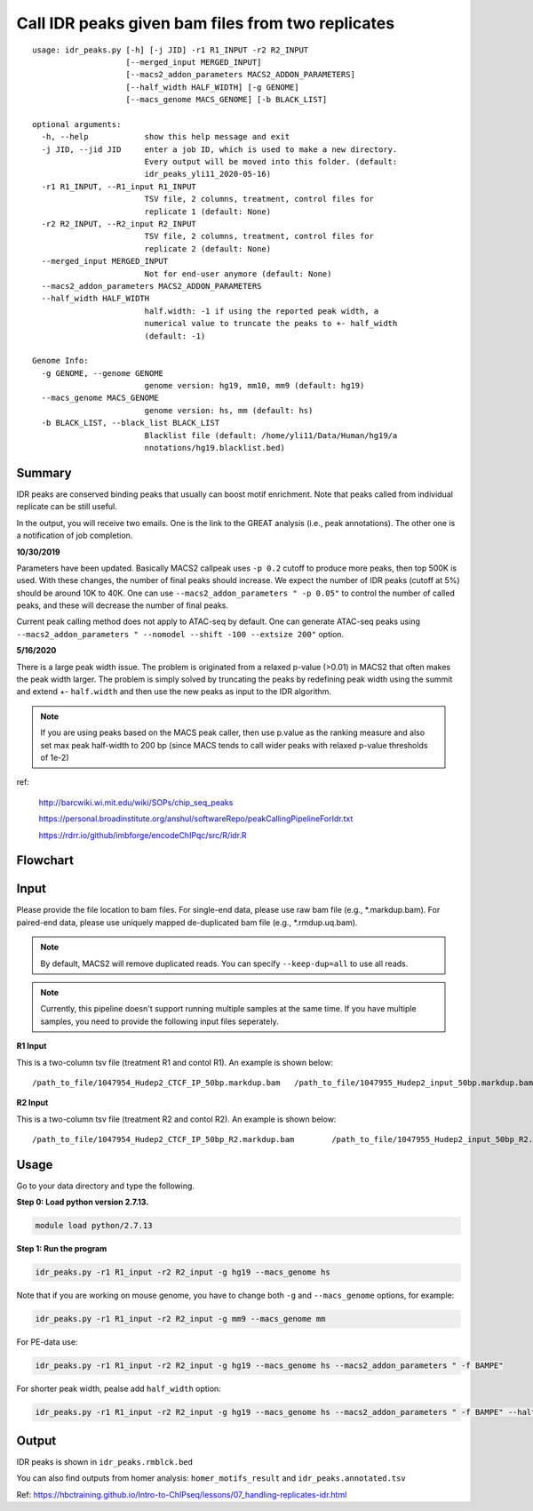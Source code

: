 Call IDR peaks given bam files from two replicates
==================================================

::

	usage: idr_peaks.py [-h] [-j JID] -r1 R1_INPUT -r2 R2_INPUT
	                    [--merged_input MERGED_INPUT]
	                    [--macs2_addon_parameters MACS2_ADDON_PARAMETERS]
	                    [--half_width HALF_WIDTH] [-g GENOME]
	                    [--macs_genome MACS_GENOME] [-b BLACK_LIST]

	optional arguments:
	  -h, --help            show this help message and exit
	  -j JID, --jid JID     enter a job ID, which is used to make a new directory.
	                        Every output will be moved into this folder. (default:
	                        idr_peaks_yli11_2020-05-16)
	  -r1 R1_INPUT, --R1_input R1_INPUT
	                        TSV file, 2 columns, treatment, control files for
	                        replicate 1 (default: None)
	  -r2 R2_INPUT, --R2_input R2_INPUT
	                        TSV file, 2 columns, treatment, control files for
	                        replicate 2 (default: None)
	  --merged_input MERGED_INPUT
	                        Not for end-user anymore (default: None)
	  --macs2_addon_parameters MACS2_ADDON_PARAMETERS
	  --half_width HALF_WIDTH
	                        half.width: -1 if using the reported peak width, a
	                        numerical value to truncate the peaks to +- half_width
	                        (default: -1)

	Genome Info:
	  -g GENOME, --genome GENOME
	                        genome version: hg19, mm10, mm9 (default: hg19)
	  --macs_genome MACS_GENOME
	                        genome version: hs, mm (default: hs)
	  -b BLACK_LIST, --black_list BLACK_LIST
	                        Blacklist file (default: /home/yli11/Data/Human/hg19/a
	                        nnotations/hg19.blacklist.bed)




Summary
^^^^^^^

IDR peaks are conserved binding peaks that usually can boost motif enrichment. Note that peaks called from individual replicate can be still useful.

In the output, you will receive two emails. One is the link to the GREAT analysis (i.e., peak annotations). The other one is a notification of job completion.

**10/30/2019**

Parameters have been updated. Basically MACS2 callpeak uses ``-p 0.2`` cutoff to produce more peaks, then top 500K is used. With these changes, the number of final peaks should increase. We expect the number of IDR peaks (cutoff at 5%) should be around 10K to 40K. One can use ``--macs2_addon_parameters " -p 0.05"`` to control the number of called peaks, and these will decrease the number of final peaks.

Current peak calling method does not apply to ATAC-seq by default. One can generate ATAC-seq peaks using ``--macs2_addon_parameters " --nomodel --shift -100 --extsize 200"`` option.

**5/16/2020**

There is a large peak width issue. The problem is originated from a relaxed p-value (>0.01) in MACS2 that often makes the peak width larger. The problem is simply solved by truncating the peaks by redefining peak width using the summit and extend +- ``half.width`` and then use the new peaks as input to the IDR algorithm.

.. note:: If you are using peaks based on the MACS peak caller, then use p.value as the ranking measure and also set max peak half-width to 200 bp (since MACS tends to call wider peaks with relaxed p-value thresholds of 1e-2)


ref:

	http://barcwiki.wi.mit.edu/wiki/SOPs/chip_seq_peaks

	https://personal.broadinstitute.org/anshul/softwareRepo/peakCallingPipelineForIdr.txt

	https://rdrr.io/github/imbforge/encodeChIPqc/src/R/idr.R

Flowchart
^^^^^^^^^

.. image:: ../../images/idr.png
	:align: center

Input
^^^^^

Please provide the file location to bam files. For single-end data, please use raw bam file (e.g., *.markdup.bam). For paired-end data, please use uniquely mapped de-duplicated bam file (e.g., *.rmdup.uq.bam).

.. note:: By default, MACS2 will remove duplicated reads. You can specify ``--keep-dup=all`` to use all reads.

.. note:: Currently, this pipeline doesn't support running multiple samples at the same time. If you have multiple samples, you need to provide the following input files seperately.

**R1 Input**

This is a two-column tsv file (treatment R1 and contol R1). An example is shown below:

::

	/path_to_file/1047954_Hudep2_CTCF_IP_50bp.markdup.bam	/path_to_file/1047955_Hudep2_input_50bp.markdup.bam

**R2 Input**

This is a two-column tsv file (treatment R2 and contol R2). An example is shown below:

::

	/path_to_file/1047954_Hudep2_CTCF_IP_50bp_R2.markdup.bam	/path_to_file/1047955_Hudep2_input_50bp_R2.markdup.bam


Usage
^^^^^

Go to your data directory and type the following.

**Step 0: Load python version 2.7.13.**

.. code:: bash

    module load python/2.7.13

**Step 1: Run the program**

.. code:: bash

	idr_peaks.py -r1 R1_input -r2 R2_input -g hg19 --macs_genome hs


Note that if you are working on mouse genome, you have to change both ``-g`` and ``--macs_genome`` options, for example:

.. code:: bash

	idr_peaks.py -r1 R1_input -r2 R2_input -g mm9 --macs_genome mm

For PE-data use:

.. code:: bash

	idr_peaks.py -r1 R1_input -r2 R2_input -g hg19 --macs_genome hs --macs2_addon_parameters " -f BAMPE"

For shorter peak width, pealse add ``half_width`` option:

.. code:: bash

	idr_peaks.py -r1 R1_input -r2 R2_input -g hg19 --macs_genome hs --macs2_addon_parameters " -f BAMPE" --half_width 200



Output
^^^^^^

IDR peaks is shown in ``idr_peaks.rmblck.bed``

You can also find outputs from homer analysis: ``homer_motifs_result`` and ``idr_peaks.annotated.tsv``




Ref: https://hbctraining.github.io/Intro-to-ChIPseq/lessons/07_handling-replicates-idr.html



